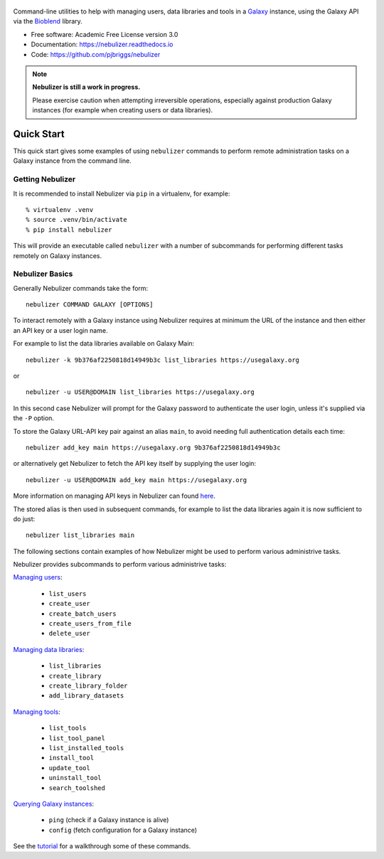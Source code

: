 .. figure:: https://raw.githubusercontent.com/pjbriggs/nebulizer/master/docs/nebulizer_logo.png
   :alt: Nebulizer Logo
   :align: center
   :figwidth: 100%
   :target: https://github.com/pjbriggs/nebulizer

Command-line utilities to help with managing users, data libraries and
tools in a `Galaxy <https://galaxyproject.org/>`_ instance, using the
Galaxy API via the `Bioblend <http://bioblend.readthedocs.org/en/latest/>`_
library.

.. image:: https://readthedocs.org/projects/pip/badge/?version=latest
   :target: https://nebulizer.readthedocs.io

.. image:: https://badge.fury.io/py/nebulizer.svg
   :target: https://pypi.python.org/pypi/nebulizer/

.. image:: https://travis-ci.org/pjbriggs/nebulizer.png?branch=master
   :target: https://travis-ci.org/pjbriggs/nebulizer

* Free software: Academic Free License version 3.0
* Documentation: https://nebulizer.readthedocs.io
* Code: https://github.com/pjbriggs/nebulizer

.. note::

   **Nebulizer is still a work in progress.**

   Please exercise caution when attempting irreversible operations,
   especially against production Galaxy instances (for example when
   creating users or data libraries).

Quick Start
-----------

This quick start gives some examples of using ``nebulizer`` commands
to perform remote administration tasks on a Galaxy instance from the
command line.

-----------------
Getting Nebulizer
-----------------

It is recommended to install Nebulizer via ``pip`` in a virtualenv,
for example:

::

  % virtualenv .venv
  % source .venv/bin/activate
  % pip install nebulizer

This will provide an executable called ``nebulizer`` with a number
of subcommands for performing different tasks remotely on Galaxy
instances.

----------------
Nebulizer Basics
----------------

Generally Nebulizer commands take the form:

::

   nebulizer COMMAND GALAXY [OPTIONS]

To interact remotely with a Galaxy instance using Nebulizer requires
at minimum the URL of the instance and then either an API key or a
user login name.

For example to list the data libraries available on Galaxy Main:

::

  nebulizer -k 9b376af2250818d14949b3c list_libraries https://usegalaxy.org

or

::

  nebulizer -u USER@DOMAIN list_libraries https://usegalaxy.org

In this second case Nebulizer will prompt for the Galaxy
password to authenticate the user login, unless it's supplied via
the ``-P`` option.

To store the Galaxy URL-API key pair against an alias ``main``, to
avoid needing full authentication details each time:

::

  nebulizer add_key main https://usegalaxy.org 9b376af2250818d14949b3c

or alternatively get Nebulizer to fetch the API key itself by
supplying the user login:

::

  nebulizer -u USER@DOMAIN add_key main https://usegalaxy.org

More information on managing API keys in Nebulizer can found
`here <http://nebulizer.readthedocs.io/en/latest/managing_keys.html>`_.

The stored alias is then used in subsequent commands, for example
to list the data libraries again it is now sufficient to do just:

::

  nebulizer list_libraries main

The following sections contain examples of how Nebulizer might be
used to perform various administrive tasks.

Nebulizer provides subcommands to perform various administrive tasks:

`Managing users <http://nebulizer.readthedocs.io/en/latest/users.html>`_:

 * ``list_users``
 * ``create_user``
 * ``create_batch_users``
 * ``create_users_from_file``
 * ``delete_user``

`Managing data libraries <http://nebulizer.readthedocs.io/en/latest/libraries.html>`_:

 * ``list_libraries``
 * ``create_library``
 * ``create_library_folder``
 * ``add_library_datasets``

`Managing tools <http://nebulizer.readthedocs.io/en/latest/tools.html>`_:

 * ``list_tools``
 * ``list_tool_panel``
 * ``list_installed_tools``
 * ``install_tool``
 * ``update_tool``
 * ``uninstall_tool``
 * ``search_toolshed``

`Querying Galaxy instances <http://nebulizer.readthedocs.io/en/latest/querying_galaxy.html>`_:

 * ``ping`` (check if a Galaxy instance is alive)
 * ``config`` (fetch configuration for a Galaxy instance)

See the `tutorial <http://nebulizer.readthedocs.io/en/latest/users.html>`_
for a walkthrough some of these commands.
